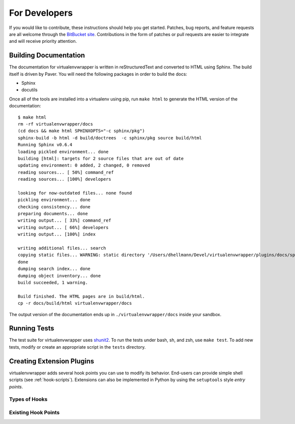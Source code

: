 ##############
For Developers
##############

If you would like to contribute, these instructions should help you
get started.  Patches, bug reports, and feature requests are all
welcome through the `BitBucket site
<http://bitbucket.org/dhellmann/virtualenvwrapper/>`_.  Contributions
in the form of patches or pull requests are easier to integrate and
will receive priority attention.

Building Documentation
======================

The documentation for virtualenvwrapper is written in reStructuredText
and converted to HTML using Sphinx. The build itself is driven by
Paver.  You will need the following packages in order to build the
docs:

- Sphinx
- docutils

Once all of the tools are installed into a virtualenv using
pip, run ``make html`` to generate the HTML version of the
documentation::

    $ make html
    rm -rf virtualenvwrapper/docs
    (cd docs && make html SPHINXOPTS="-c sphinx/pkg")
    sphinx-build -b html -d build/doctrees  -c sphinx/pkg source build/html
    Running Sphinx v0.6.4
    loading pickled environment... done
    building [html]: targets for 2 source files that are out of date
    updating environment: 0 added, 2 changed, 0 removed
    reading sources... [ 50%] command_ref
    reading sources... [100%] developers
    
    looking for now-outdated files... none found
    pickling environment... done
    checking consistency... done
    preparing documents... done
    writing output... [ 33%] command_ref
    writing output... [ 66%] developers
    writing output... [100%] index
    
    writing additional files... search
    copying static files... WARNING: static directory '/Users/dhellmann/Devel/virtualenvwrapper/plugins/docs/sphinx/pkg/static' does not exist
    done
    dumping search index... done
    dumping object inventory... done
    build succeeded, 1 warning.
    
    Build finished. The HTML pages are in build/html.
    cp -r docs/build/html virtualenvwrapper/docs
    
The output version of the documentation ends up in
``./virtualenvwrapper/docs`` inside your sandbox.

Running Tests
=============

The test suite for virtualenvwrapper uses `shunit2
<http://shunit2.googlecode.com/>`_.  To run the tests under bash, sh,
and zsh, use ``make test``.  To add new tests, modify or create an
appropriate script in the ``tests`` directory.

.. _developers-extensions:

Creating Extension Plugins
==========================

virtualenvwrapper adds several hook points you can use to modify its
behavior.  End-users can provide simple shell scripts (see
:ref:`hook-scripts`).  Extensions can also be implemented in Python by
using the ``setuptools`` style *entry points*.

Types of Hooks
--------------

Existing Hook Points
--------------------

